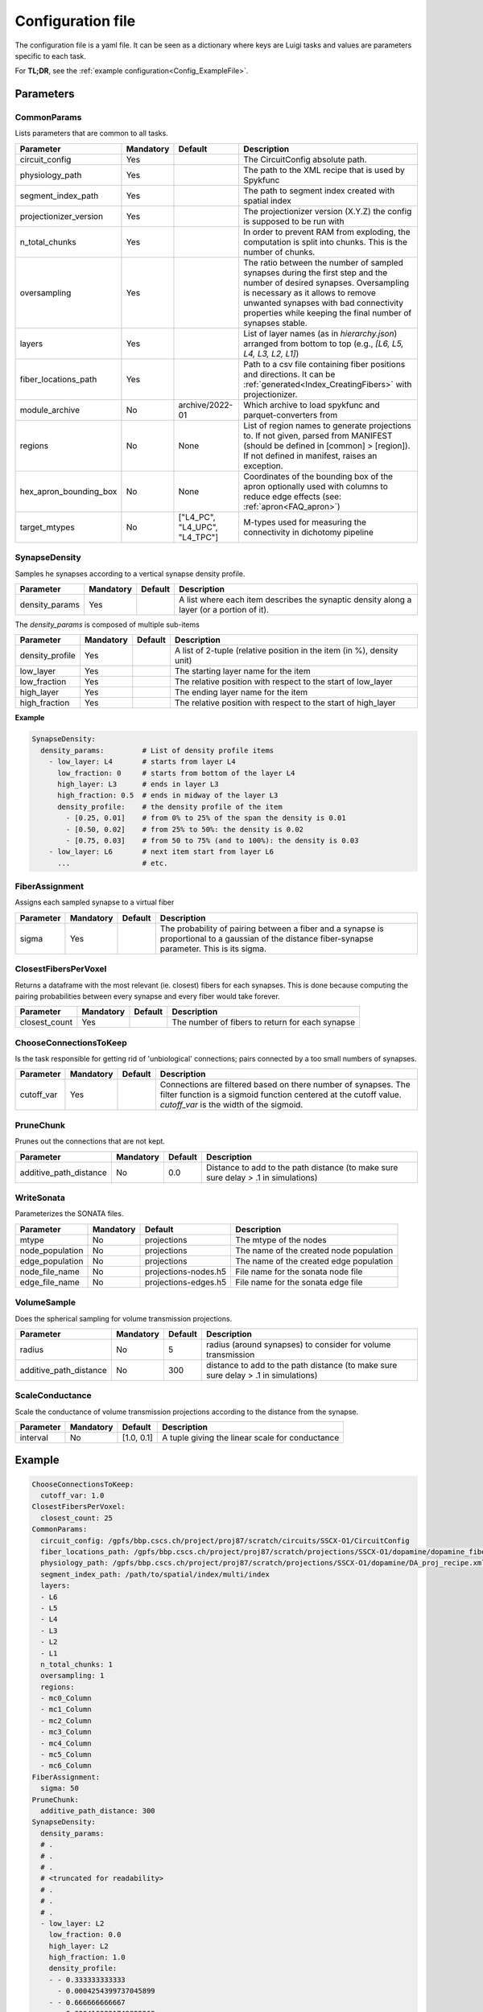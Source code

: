 .. _configuration:

Configuration file
==================
The configuration file is a yaml file.
It can be seen as a dictionary where keys are Luigi tasks and values are parameters specific to each task.

For **TL;DR**, see the :ref:`example configuration<Config_ExampleFile>`.

Parameters
----------

.. _Config_CommonParams:

CommonParams
~~~~~~~~~~~~
Lists parameters that are common to all tasks.

.. table::

  ====================== ========= ============================== =======================================
  Parameter              Mandatory Default                        Description
  ====================== ========= ============================== =======================================
  circuit_config         Yes                                      The CircuitConfig absolute path.
  physiology_path        Yes                                      The path to the XML recipe that is used by Spykfunc
  segment_index_path     Yes                                      The path to segment index created with spatial index
  projectionizer_version Yes                                      The projectionizer version (X.Y.Z) the config is supposed to be run with
  n_total_chunks         Yes                                      In order to prevent RAM from exploding, the computation is split into chunks. This is the number of chunks.
  oversampling           Yes                                      The ratio between the number of sampled synapses during the first step and the number of desired synapses. Oversampling is necessary as it allows to remove unwanted synapses with bad connectivity properties while keeping the final number of synapses stable.
  layers                 Yes                                      List of layer names (as in `hierarchy.json`) arranged from bottom to top (e.g., `[L6, L5, L4, L3, L2, L1]`)
  fiber_locations_path   Yes                                      Path to a csv file containing fiber positions and directions. It can be :ref:`generated<Index_CreatingFibers>` with projectionizer.
  module_archive         No        archive/2022-01                Which archive to load spykfunc and parquet-converters from
  regions                No        None                           List of region names to generate projections to. If not given, parsed from MANIFEST (should be defined in [common] > [region]). If not defined in manifest, raises an exception.
  hex_apron_bounding_box No        None                           Coordinates of the bounding box of the apron optionally used with columns to reduce edge effects (see: :ref:`apron<FAQ_apron>`)
  target_mtypes          No        ["L4_PC", "L4_UPC", "L4_TPC"]  M-types used for measuring the connectivity in dichotomy pipeline
  ====================== ========= ============================== =======================================

SynapseDensity
~~~~~~~~~~~~~~
Samples he synapses according to a vertical synapse density profile.

.. table::

  ====================== ========= ========= =======================================
  Parameter              Mandatory Default   Description
  ====================== ========= ========= =======================================
  density_params         Yes                 A list where each item describes the synaptic density along a layer (or a portion of it).
  ====================== ========= ========= =======================================

The `density_params` is composed of multiple sub-items

.. table::

  ====================== ========= ========= =======================================
  Parameter              Mandatory Default   Description
  ====================== ========= ========= =======================================
  density_profile        Yes                 A list of 2-tuple (relative position in the item (in %), density unit)
  low_layer              Yes                 The starting layer name for the item
  low_fraction           Yes                 The relative position with respect to the start of low_layer
  high_layer             Yes                 The ending layer name for the item
  high_fraction          Yes                 The relative position with respect to the start of high_layer
  ====================== ========= ========= =======================================

**Example**

.. code-block:: yaml

    SynapseDensity:
      density_params:         # List of density profile items
        - low_layer: L4       # starts from layer L4
          low_fraction: 0     # starts from bottom of the layer L4
          high_layer: L3      # ends in layer L3
          high_fraction: 0.5  # ends in midway of the layer L3
          density_profile:    # the density profile of the item
            - [0.25, 0.01]    # from 0% to 25% of the span the density is 0.01
            - [0.50, 0.02]    # from 25% to 50%: the density is 0.02
            - [0.75, 0.03]    # from 50 to 75% (and to 100%): the density is 0.03
        - low_layer: L6       # next item start from layer L6
          ...                 # etc.

FiberAssignment
~~~~~~~~~~~~~~~
Assigns each sampled synapse to a virtual fiber

.. table::

  ====================== ========= ========== =======================================
  Parameter              Mandatory Default    Description
  ====================== ========= ========== =======================================
  sigma                  Yes                  The probability of pairing between a fiber and a synapse is proportional to a gaussian of the distance fiber-synapse parameter. This is its sigma.
  ====================== ========= ========== =======================================

ClosestFibersPerVoxel
~~~~~~~~~~~~~~~~~~~~~
Returns a dataframe with the most relevant (ie. closest) fibers for each synapses.
This is done because computing the pairing probabilities between every synapse and every fiber would take forever.

.. table::

  ====================== ========= ========== =======================================
  Parameter              Mandatory Default    Description
  ====================== ========= ========== =======================================
  closest_count          Yes                  The number of fibers to return for each synapse
  ====================== ========= ========== =======================================

ChooseConnectionsToKeep
~~~~~~~~~~~~~~~~~~~~~~~
Is the task responsible for getting rid of 'unbiological' connections; pairs connected by a too small numbers of synapses.

.. table::

  ====================== ========= ========== =======================================
  Parameter              Mandatory Default    Description
  ====================== ========= ========== =======================================
  cutoff_var             Yes                  Connections are filtered based on there number of synapses. The filter function is a sigmoid function centered at the cutoff value. `cutoff_var` is the width of the sigmoid.
  ====================== ========= ========== =======================================

PruneChunk
~~~~~~~~~~
Prunes out the connections that are not kept.

.. table::

  ====================== ========= ========== =======================================
  Parameter              Mandatory Default    Description
  ====================== ========= ========== =======================================
  additive_path_distance No        0.0        Distance to add to the path distance (to make sure sure delay > .1 in simulations)
  ====================== ========= ========== =======================================

WriteSonata
~~~~~~~~~~~
Parameterizes the SONATA files.

.. table::

  ====================== ========= ====================== =======================================
  Parameter              Mandatory Default                Description
  ====================== ========= ====================== =======================================
  mtype                  No        projections            The mtype of the nodes
  node_population        No        projections            The name of the created node population
  edge_population        No        projections            The name of the created edge population
  node_file_name         No        projections-nodes.h5   File name for the sonata node file
  edge_file_name         No        projections-edges.h5   File name for the sonata edge file
  ====================== ========= ====================== =======================================

VolumeSample
~~~~~~~~~~~~
Does the spherical sampling for volume transmission projections.

.. table::

  ====================== ========= ========== =======================================
  Parameter              Mandatory Default    Description
  ====================== ========= ========== =======================================
  radius                 No        5          radius (around synapses) to consider for volume transmission
  additive_path_distance No        300        distance to add to the path distance (to make sure sure delay > .1 in simulations)
  ====================== ========= ========== =======================================

ScaleConductance
~~~~~~~~~~~~~~~~
Scale the conductance of volume transmission projections according to the distance from the synapse.

.. table::

  ====================== ========= =============== =======================================
  Parameter              Mandatory Default         Description
  ====================== ========= =============== =======================================
  interval               No        [1.0, 0.1]      A tuple giving the linear scale for conductance
  ====================== ========= =============== =======================================

.. _Config_ExampleFile:

Example
-------

.. code-block:: yaml

    ChooseConnectionsToKeep:
      cutoff_var: 1.0
    ClosestFibersPerVoxel:
      closest_count: 25
    CommonParams:
      circuit_config: /gpfs/bbp.cscs.ch/project/proj87/scratch/circuits/SSCX-O1/CircuitConfig
      fiber_locations_path: /gpfs/bbp.cscs.ch/project/proj87/scratch/projections/SSCX-O1/dopamine/dopamine_fibers.csv
      physiology_path: /gpfs/bbp.cscs.ch/project/proj87/scratch/projections/SSCX-O1/dopamine/DA_proj_recipe.xml
      segment_index_path: /path/to/spatial/index/multi/index
      layers:
      - L6
      - L5
      - L4
      - L3
      - L2
      - L1
      n_total_chunks: 1
      oversampling: 1
      regions:
      - mc0_Column
      - mc1_Column
      - mc2_Column
      - mc3_Column
      - mc4_Column
      - mc5_Column
      - mc6_Column
    FiberAssignment:
      sigma: 50
    PruneChunk:
      additive_path_distance: 300
    SynapseDensity:
      density_params:
      # .
      # .
      # .
      # <truncated for readability>
      # .
      # .
      # .
      - low_layer: L2
        low_fraction: 0.0
        high_layer: L2
        high_fraction: 1.0
        density_profile:
        - - 0.333333333333
          - 0.0004254399737045899
        - - 0.666666666667
          - 0.0004169391749822368
        - - 1.0
          - 0.00041463895885736476
      - low_layer: L1
        low_fraction: 0.0
        high_layer: L1
        high_fraction: 1.0
        density_profile:
        - - 0.294117647059
          - 0.00041463895885736476
        - - 0.588235294118
          - 0.00041463895885736476
    VolumeSample:
      additive_path_distance: 300
      radius: 2
    ScaleConductance:
      interval:
        - 1.0  # conductance at distance==0
        - 0.1  # conductance at distance==VolumeSample.radius
